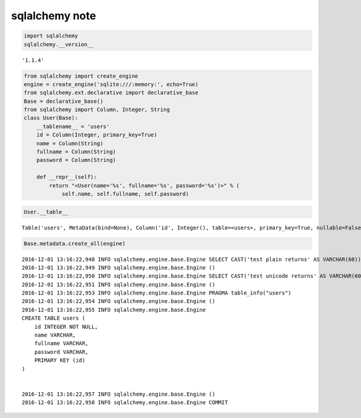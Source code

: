 
sqlalchemy note
===============

.. code:: python

    import sqlalchemy
    sqlalchemy.__version__




.. parsed-literal::

    '1.1.4'



.. code:: python

    from sqlalchemy import create_engine
    engine = create_engine('sqlite:///:memory:', echo=True)
    from sqlalchemy.ext.declarative import declarative_base
    Base = declarative_base()
    from sqlalchemy import Column, Integer, String
    class User(Base):
        __tablename__ = 'users'
        id = Column(Integer, primary_key=True)
        name = Column(String)
        fullname = Column(String)
        password = Column(String)
    
        def __repr__(self):
            return "<User(name='%s', fullname='%s', password='%s')>" % (
                self.name, self.fullname, self.password)

.. code:: python

    User.__table__




.. parsed-literal::

    Table('users', MetaData(bind=None), Column('id', Integer(), table=<users>, primary_key=True, nullable=False), Column('name', String(), table=<users>), Column('fullname', String(), table=<users>), Column('password', String(), table=<users>), schema=None)



.. code:: python

    Base.metadata.create_all(engine)


.. parsed-literal::

    2016-12-01 13:16:22,948 INFO sqlalchemy.engine.base.Engine SELECT CAST('test plain returns' AS VARCHAR(60)) AS anon_1
    2016-12-01 13:16:22,949 INFO sqlalchemy.engine.base.Engine ()
    2016-12-01 13:16:22,950 INFO sqlalchemy.engine.base.Engine SELECT CAST('test unicode returns' AS VARCHAR(60)) AS anon_1
    2016-12-01 13:16:22,951 INFO sqlalchemy.engine.base.Engine ()
    2016-12-01 13:16:22,953 INFO sqlalchemy.engine.base.Engine PRAGMA table_info("users")
    2016-12-01 13:16:22,954 INFO sqlalchemy.engine.base.Engine ()
    2016-12-01 13:16:22,955 INFO sqlalchemy.engine.base.Engine 
    CREATE TABLE users (
    	id INTEGER NOT NULL, 
    	name VARCHAR, 
    	fullname VARCHAR, 
    	password VARCHAR, 
    	PRIMARY KEY (id)
    )
    
    
    2016-12-01 13:16:22,957 INFO sqlalchemy.engine.base.Engine ()
    2016-12-01 13:16:22,958 INFO sqlalchemy.engine.base.Engine COMMIT


